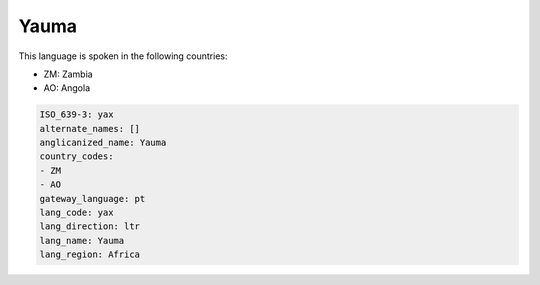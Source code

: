.. _yax:

Yauma
=====

This language is spoken in the following countries:

* ZM: Zambia
* AO: Angola

.. code-block:: yaml

    ISO_639-3: yax
    alternate_names: []
    anglicanized_name: Yauma
    country_codes:
    - ZM
    - AO
    gateway_language: pt
    lang_code: yax
    lang_direction: ltr
    lang_name: Yauma
    lang_region: Africa
    
